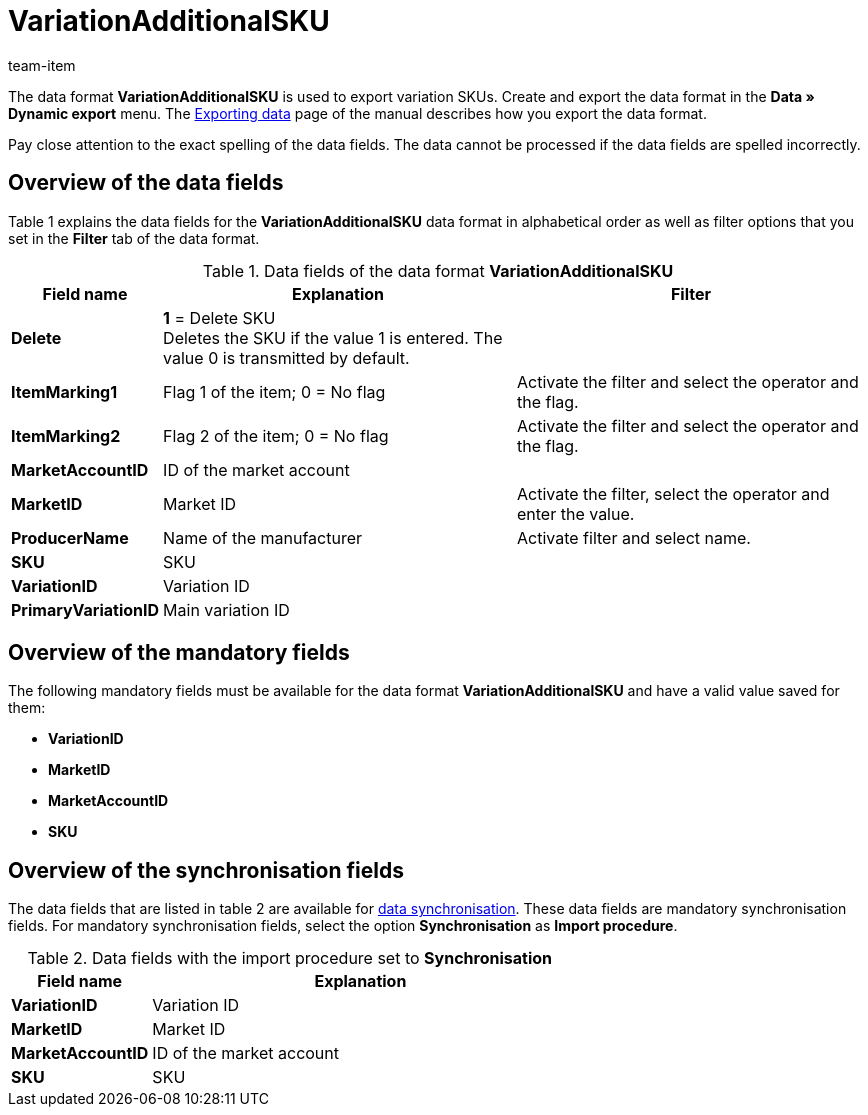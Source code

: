 = VariationAdditionalSKU
:lang: en
:position: 10235
:url: data/export-import/data-formats/variationadditionalsku
:id: ETCLIAT
:author: team-item

The data format *VariationAdditionalSKU* is used to export variation SKUs.
Create and export the data format in the *Data » Dynamic export* menu.
The xref:data:exporting-data.adoc#[Exporting data] page of the manual describes how you export the data format.

Pay close attention to the exact spelling of the data fields. The data cannot be processed if the data fields are spelled incorrectly.

== Overview of the data fields

Table 1 explains the data fields for the *VariationAdditionalSKU* data format in alphabetical order as well as filter options that you set in the *Filter* tab of the data format.

.Data fields of the data format *VariationAdditionalSKU*
[cols="1,3,3"]
|====
|Field name |Explanation |Filter

| *Delete*
| *1* = Delete SKU +
Deletes the SKU if the value 1 is entered. The value 0 is transmitted by default. +
|

| *ItemMarking1*
|Flag 1 of the item; 0 = No flag
|Activate the filter and select the operator and the flag.

| *ItemMarking2*
|Flag 2 of the item; 0 = No flag
|Activate the filter and select the operator and the flag.

| *MarketAccountID*
|ID of the market account
|

| *MarketID*
|Market ID
|Activate the filter, select the operator and enter the value.

| *ProducerName*
|Name of the manufacturer
|Activate filter and select name.

| *SKU*
|SKU
|

| *VariationID*
|Variation ID
|

| *PrimaryVariationID*
|Main variation ID
|
|====

== Overview of the mandatory fields

The following mandatory fields must be available for the data format *VariationAdditionalSKU* and have a valid value saved for them:

* *VariationID*
* *MarketID*
* *MarketAccountID*
* *SKU*

== Overview of the synchronisation fields

The data fields that are listed in table 2 are available for xref:data:importing-data.adoc#25[data synchronisation]. These data fields are mandatory synchronisation fields. For mandatory synchronisation fields, select the option *Synchronisation* as *Import procedure*.

.Data fields with the import procedure set to *Synchronisation*
[cols="1,3"]
|====
|Field name |Explanation

| *VariationID*
|Variation ID

| *MarketID*
|Market ID

| *MarketAccountID*
|ID of the market account

| *SKU*
|SKU
|====
